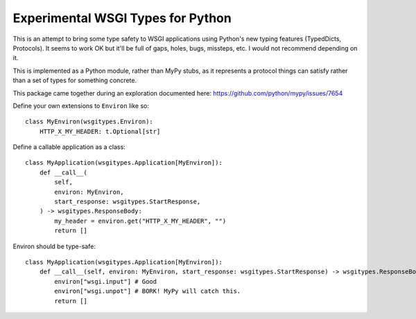 Experimental WSGI Types for Python
==================================

This is an attempt to bring some type safety to WSGI applications using Python's new
typing features (TypedDicts, Protocols). It seems to work OK but it'll be full of gaps,
holes, bugs, missteps, etc. I would not recommend depending on it.

This is implemented as a Python module, rather than MyPy stubs, as it represents a
protocol things can satisfy rather than a set of types for something concrete.

This package came together during an exploration documented here:
https://github.com/python/mypy/issues/7654

Define your own extensions to ``Environ`` like so::

    class MyEnviron(wsgitypes.Environ):
        HTTP_X_MY_HEADER: t.Optional[str]

Define a callable application as a class::

    class MyApplication(wsgitypes.Application[MyEnviron]):
        def __call__(
            self, 
            environ: MyEnviron,
            start_response: wsgitypes.StartResponse,
        ) -> wsgitypes.ResponseBody:
            my_header = environ.get("HTTP_X_MY_HEADER", "")
            return []

Environ should be type-safe::

    class MyApplication(wsgitypes.Application[MyEnviron]):
        def __call__(self, environ: MyEnviron, start_response: wsgitypes.StartResponse) -> wsgitypes.ResponseBody:
            environ["wsgi.input"] # Good
            environ["wsgi.unpot"] # BORK! MyPy will catch this.
            return []

